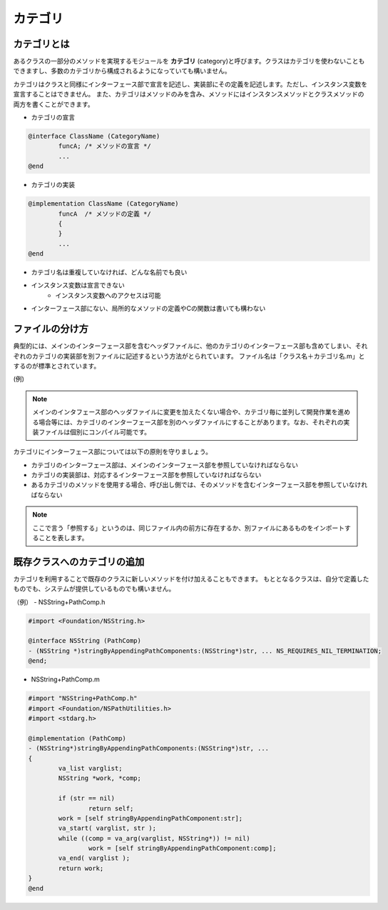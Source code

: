 =============
カテゴリ
=============

カテゴリとは
===============

あるクラスの一部分のメソッドを実現するモジュールを **カテゴリ** (category)と呼びます。クラスはカテゴリを使わないこともできますし、多数のカテゴリから構成されるようになっていても構いません。

カテゴリはクラスと同様にインターフェース部で宣言を記述し、実装部にその定義を記述します。ただし、インスタンス変数を宣言することはできません。
また、カテゴリはメソッドのみを含み、メソッドにはインスタンスメソッドとクラスメソッドの両方を書くことができます。

* カテゴリの宣言

.. code-block:: objective-c

	@interface ClassName (CategoryName)
		funcA; /* メソッドの宣言 */
		...
	@end

* カテゴリの実装

.. code-block:: objective-c

	@implementation ClassName (CategoryName)
		funcA  /* メソッドの定義 */
		{
		}
		...
	@end

- カテゴリ名は重複していなければ、どんな名前でも良い
- インスタンス変数は宣言できない
	- インスタンス変数へのアクセスは可能
- インターフェース部にない、局所的なメソッドの定義やCの関数は書いても構わない 

ファイルの分け方
===================

典型的には、メインのインターフェース部を含むヘッダファイルに、他のカテゴリのインターフェース部も含めてしまい、それぞれのカテゴリの実装部を別ファイルに記述するという方法がとられています。
ファイル名は「クラス名＋カテゴリ名.m」とするのが標準とされています。

(例)

.. image:: images/category_file_div.jpg

.. Note::

	メインのインタフェース部のヘッダファイルに変更を加えたくない場合や、カテゴリ毎に並列して開発作業を進める場合等には、カテゴリのインターフェース部を別のヘッダファイルにすることがあります。なお、それぞれの実装ファイルは個別にコンパイル可能です。

カテゴリにインターフェース部については以下の原則を守りましょう。

- カテゴリのインターフェース部は、メインのインターフェース部を参照していなければならない

- カテゴリの実装部は、対応するインターフェース部を参照していなければならない

- あるカテゴリのメソッドを使用する場合、呼び出し側では、そのメソッドを含むインターフェース部を参照していなければならない

.. Note::

	ここで言う「参照する」というのは、同じファイル内の前方に存在するか、別ファイルにあるものをインポートすることを表します。


既存クラスへのカテゴリの追加
============================

カテゴリを利用することで既存のクラスに新しいメソッドを付け加えることもできます。
もととなるクラスは、自分で定義したものでも、システムが提供しているものでも構いません。

（例）
- NSString+PathComp.h

.. code-block:: objective-c

	#import <Foundation/NSString.h>

	@interface NSString (PathComp)
	- (NSString *)stringByAppendingPathComponents:(NSString*)str, ... NS_REQUIRES_NIL_TERMINATION;
	@end;

- NSString+PathComp.m

.. code-block:: objective-c

	#import "NSString+PathComp.h"
	#import <Foundation/NSPathUtilities.h>
	#import <stdarg.h>

	@implementation (PathComp)
	- (NSString*)stringByAppendingPathComponents:(NSString*)str, ...
	{
		va_list varglist;
		NSString *work, *comp;

		if (str == nil) 
			return self;
		work = [self stringByAppendingPathComponent:str];
		va_start( varglist, str );
		while ((comp = va_arg(varglist, NSString*)) != nil)
			work = [self stringByAppendingPathComponent:comp];
		va_end( varglist );
		return work;
	}
	@end









